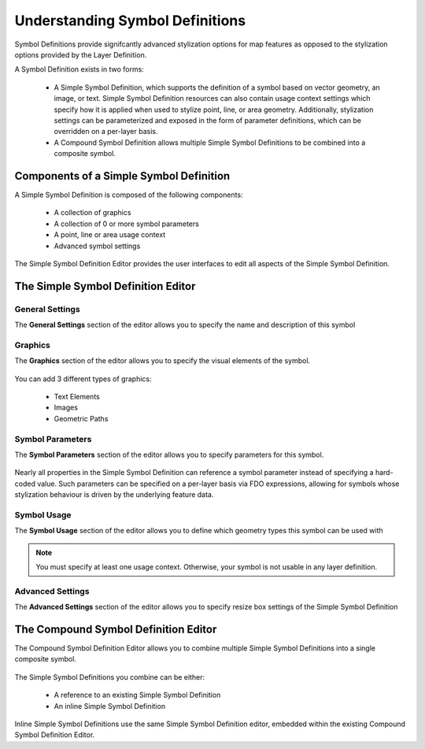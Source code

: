 .. _symbol_definitions:

Understanding Symbol Definitions
================================

Symbol Definitions provide signifcantly advanced stylization options for map features as opposed to the stylization options provided by the Layer Definition.

A Symbol Definition exists in two forms:

 * A Simple Symbol Definition, which supports the definition of a symbol based on vector geometry, an image, or text. Simple Symbol Definition resources can also contain usage context settings which specify how it is applied when used to stylize point, line, or area geometry. Additionally, stylization settings can be parameterized and exposed in the form of parameter definitions, which can be overridden on a per-layer basis.
 
 * A Compound Symbol Definition allows multiple Simple Symbol Definitions to be combined into a composite symbol.

Components of a Simple Symbol Definition
----------------------------------------

A Simple Symbol Definition is composed of the following components:

 * A collection of graphics
 * A collection of 0 or more symbol parameters
 * A point, line or area usage context
 * Advanced symbol settings
 
The Simple Symbol Definition Editor provides the user interfaces to edit all aspects of the Simple Symbol
Definition.

The Simple Symbol Definition Editor
-----------------------------------

General Settings
^^^^^^^^^^^^^^^^

The **General Settings** section of the editor allows you to specify the name and description of this symbol

.. figure:: images/ssym_editor_general.png

Graphics
^^^^^^^^

The **Graphics** section of the editor allows you to specify the visual elements of the symbol. 

.. figure:: images/ssym_editor_graphics.png

You can add 3 different types of graphics:

 * Text Elements
 * Images
 * Geometric Paths

Symbol Parameters
^^^^^^^^^^^^^^^^^

The **Symbol Parameters** section of the editor allows you to specify parameters for this symbol. 

.. figure:: images/ssym_editor_parameters.png

Nearly all properties in the Simple Symbol Definition can reference a symbol parameter instead of specifying
a hard-coded value. Such parameters can be specified on a per-layer basis via FDO expressions, allowing for
symbols whose stylization behaviour is driven by the underlying feature data.

Symbol Usage
^^^^^^^^^^^^

The **Symbol Usage** section of the editor allows you to define which geometry types this symbol can be
used with

.. figure:: images/ssym_editor_usage_contexts.png

.. note::

    You must specify at least one usage context. Otherwise, your symbol is not usable in any layer definition.

Advanced Settings
^^^^^^^^^^^^^^^^^

The **Advanced Settings** section of the editor allows you to specify resize box settings of the Simple Symbol Definition

.. figure:: images/ssym_editor_advanced.png

The Compound Symbol Definition Editor
-------------------------------------

The Compound Symbol Definition Editor allows you to combine multiple Simple Symbol Definitions into a single composite symbol.

.. figure:: images/csym_editor.png

The Simple Symbol Definitions you combine can be either:

 * A reference to an existing Simple Symbol Definition
 * An inline Simple Symbol Definition

Inline Simple Symbol Definitions use the same Simple Symbol Definition editor, embedded within the existing Compound Symbol Definition Editor.